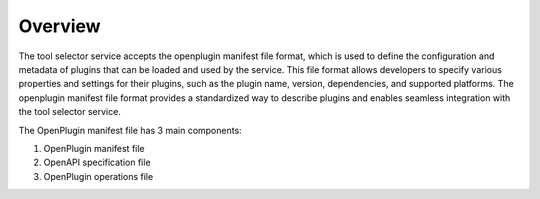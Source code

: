 ==================================
Overview
==================================

The tool selector service accepts the openplugin manifest file format, which is used to define the configuration and metadata of plugins that can be loaded and used by the service. This file format allows developers to specify various properties and settings for their plugins, such as the plugin name, version, dependencies, and supported platforms. The openplugin manifest file format provides a standardized way to describe plugins and enables seamless integration with the tool selector service.


The OpenPlugin manifest file has 3 main components:

1. OpenPlugin manifest file
2. OpenAPI specification file
3. OpenPlugin operations file